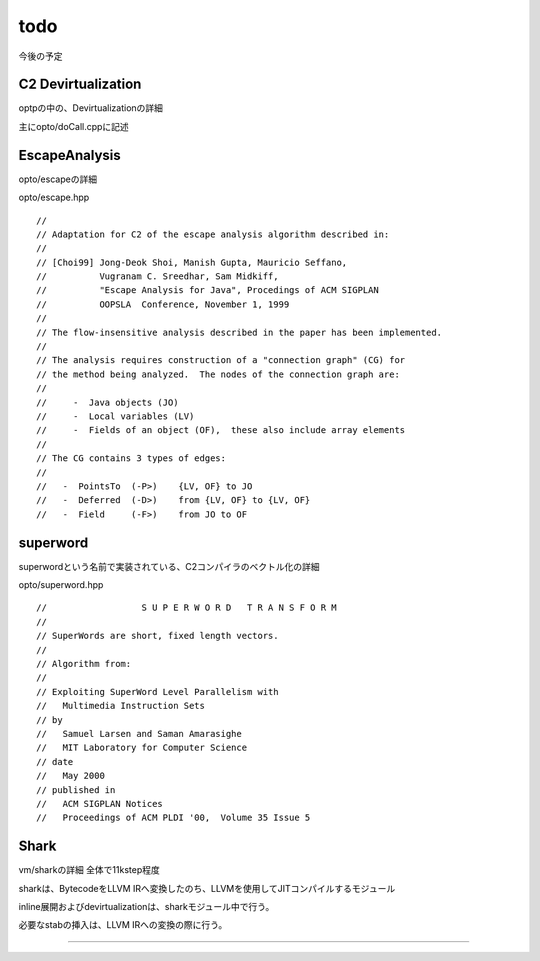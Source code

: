 todo
###############################################################################

今後の予定

C2 Devirtualization
===============================================================================

optpの中の、Devirtualizationの詳細

主にopto/doCall.cppに記述

EscapeAnalysis
===============================================================================

opto/escapeの詳細

opto/escape.hpp ::

  //
  // Adaptation for C2 of the escape analysis algorithm described in:
  //
  // [Choi99] Jong-Deok Shoi, Manish Gupta, Mauricio Seffano,
  //          Vugranam C. Sreedhar, Sam Midkiff,
  //          "Escape Analysis for Java", Procedings of ACM SIGPLAN
  //          OOPSLA  Conference, November 1, 1999
  //
  // The flow-insensitive analysis described in the paper has been implemented.
  //
  // The analysis requires construction of a "connection graph" (CG) for
  // the method being analyzed.  The nodes of the connection graph are:
  //
  //     -  Java objects (JO)
  //     -  Local variables (LV)
  //     -  Fields of an object (OF),  these also include array elements
  //
  // The CG contains 3 types of edges:
  //
  //   -  PointsTo  (-P>)    {LV, OF} to JO
  //   -  Deferred  (-D>)    from {LV, OF} to {LV, OF}
  //   -  Field     (-F>)    from JO to OF


superword
===============================================================================

superwordという名前で実装されている、C2コンパイラのベクトル化の詳細

opto/superword.hpp ::

  //                  S U P E R W O R D   T R A N S F O R M
  //
  // SuperWords are short, fixed length vectors.
  //
  // Algorithm from:
  //
  // Exploiting SuperWord Level Parallelism with
  //   Multimedia Instruction Sets
  // by
  //   Samuel Larsen and Saman Amarasighe
  //   MIT Laboratory for Computer Science
  // date
  //   May 2000
  // published in
  //   ACM SIGPLAN Notices
  //   Proceedings of ACM PLDI '00,  Volume 35 Issue 5


Shark
===============================================================================

vm/sharkの詳細 全体で11kstep程度

sharkは、BytecodeをLLVM IRへ変換したのち、LLVMを使用してJITコンパイルするモジュール

inline展開およびdevirtualizationは、sharkモジュール中で行う。

必要なstabの挿入は、LLVM IRへの変換の際に行う。

-------------------------------------------------------------------------------
-------------------------------------------------------------------------------
-------------------------------------------------------------------------------

